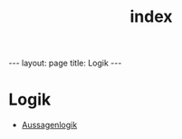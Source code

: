 #+TITLE: index
#+STARTUP: content
#+STARTUP: latexpreview
#+STARTUP: inlineimages
#+OPTIONS: toc:nil
#+BEGIN_HTML
---
layout: page
title: Logik
---
#+END_HTML

* Logik

-  [[./aussagenlogik.org][Aussagenlogik]]

